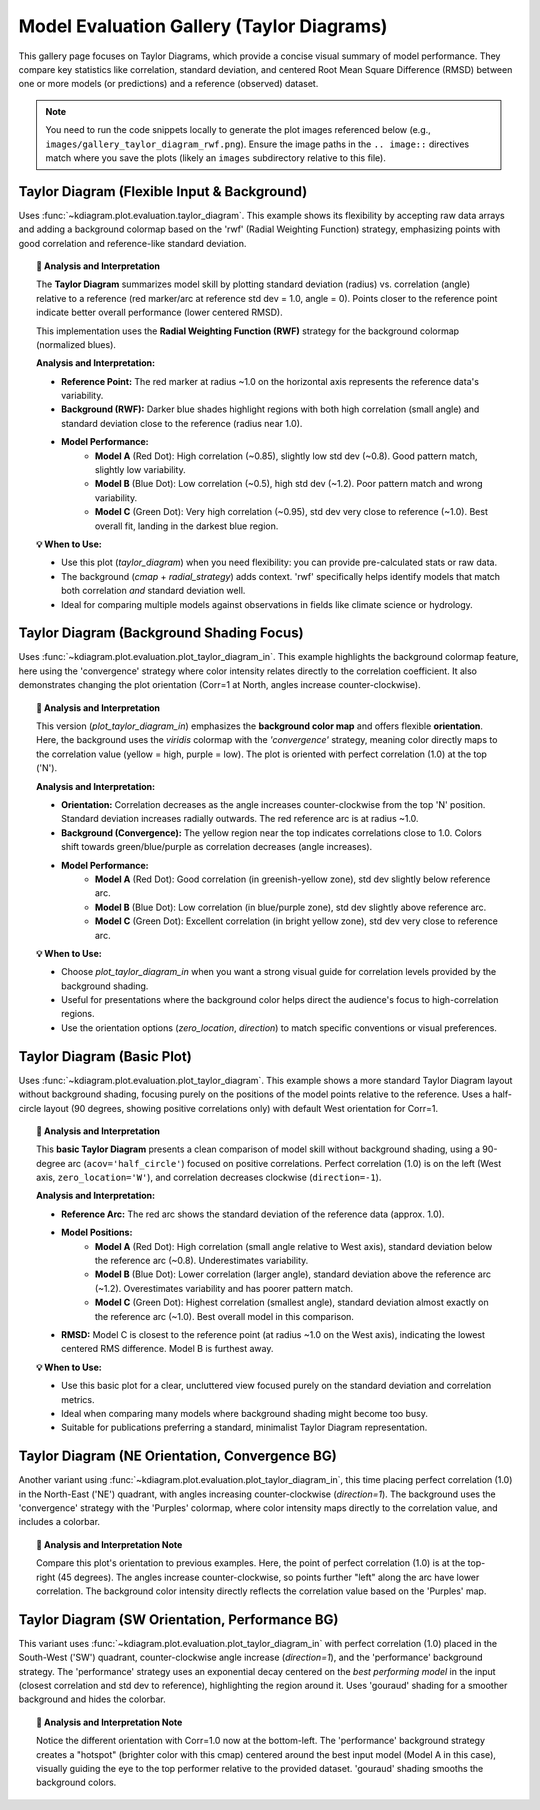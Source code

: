 .. _gallery_evaluation:

=============================================
Model Evaluation Gallery (Taylor Diagrams)
=============================================

This gallery page focuses on Taylor Diagrams, which provide a concise
visual summary of model performance. They compare key statistics like
correlation, standard deviation, and centered Root Mean Square Difference
(RMSD) between one or more models (or predictions) and a reference
(observed) dataset.

.. note::
   You need to run the code snippets locally to generate the plot
   images referenced below (e.g., ``images/gallery_taylor_diagram_rwf.png``).
   Ensure the image paths in the ``.. image::`` directives match where
   you save the plots (likely an ``images`` subdirectory relative to
   this file).


.. _gallery_plot_taylor_diagram_flexible: # Label specific to this plot

----------------------------------------------
Taylor Diagram (Flexible Input & Background)
----------------------------------------------

Uses :func:`~kdiagram.plot.evaluation.taylor_diagram`. This example
shows its flexibility by accepting raw data arrays and adding a
background colormap based on the 'rwf' (Radial Weighting Function)
strategy, emphasizing points with good correlation and reference-like
standard deviation.

.. code-block:: python
   :linenos:

   # Assuming plot functions are in kd.plot.evaluation
   import kdiagram.plot.evaluation as kde
   import numpy as np
   import matplotlib.pyplot as plt

   # --- Data Generation ---
   np.random.seed(101)
   n_points = 150
   reference = np.random.normal(0, 1.0, n_points) # Ref std dev approx 1.0

   # Model A: High correlation, slightly lower std dev
   pred_a = reference * 0.8 + np.random.normal(0, 0.4, n_points)
   # Model B: Lower correlation, higher std dev
   pred_b = reference * 0.5 + np.random.normal(0, 1.1, n_points)
   # Model C: Good correlation, similar std dev
   pred_c = reference * 0.95 + np.random.normal(0, 0.3, n_points)

   y_preds = [pred_a, pred_b, pred_c]
   names = ["Model A", "Model B", "Model C"]

   # --- Plotting ---
   kde.taylor_diagram(
       y_preds=y_preds,
       reference=reference,
       names=names,
       cmap='Blues',             # Add background shading
       radial_strategy='rwf',    # Use RWF strategy for background
       norm_c=True,              # Normalize background colors
       title='Gallery: Taylor Diagram (RWF Background)',
       # Save the plot (adjust path relative to this file)
       savefig="images/gallery_taylor_diagram_rwf.png"
   )
   plt.close()

.. image:: ../images/gallery_taylor_diagram_rwf.png
   :alt: Taylor Diagram with RWF Background Example
   :align: center
   :width: 80%

.. topic:: 🧠 Analysis and Interpretation
   :class: hint

   The **Taylor Diagram** summarizes model skill by plotting
   standard deviation (radius) vs. correlation (angle) relative
   to a reference (red marker/arc at reference std dev = 1.0,
   angle = 0). Points closer to the reference point indicate
   better overall performance (lower centered RMSD).

   This implementation uses the **Radial Weighting Function (RWF)**
   strategy for the background colormap (normalized blues).

   **Analysis and Interpretation:**

   * **Reference Point:** The red marker at radius ~1.0 on the
     horizontal axis represents the reference data's variability.
   * **Background (RWF):** Darker blue shades highlight regions
     with both high correlation (small angle) and standard
     deviation close to the reference (radius near 1.0).
   * **Model Performance:**
       * **Model A** (Red Dot): High correlation (~0.85), slightly
         low std dev (~0.8). Good pattern match, slightly low variability.
       * **Model B** (Blue Dot): Low correlation (~0.5), high std
         dev (~1.2). Poor pattern match and wrong variability.
       * **Model C** (Green Dot): Very high correlation (~0.95),
         std dev very close to reference (~1.0). Best overall fit,
         landing in the darkest blue region.

   **💡 When to Use:**

   * Use this plot (`taylor_diagram`) when you need flexibility:
     you can provide pre-calculated stats or raw data.
   * The background (`cmap` + `radial_strategy`) adds context.
     'rwf' specifically helps identify models that match both
     correlation *and* standard deviation well.
   * Ideal for comparing multiple models against observations in
     fields like climate science or hydrology.

.. raw:: html

    <hr>

.. _gallery_plot_taylor_diagram_background_shading_focus: 

-------------------------------------------
Taylor Diagram (Background Shading Focus)
-------------------------------------------

Uses :func:`~kdiagram.plot.evaluation.plot_taylor_diagram_in`. This
example highlights the background colormap feature, here using the
'convergence' strategy where color intensity relates directly to the
correlation coefficient. It also demonstrates changing the plot
orientation (Corr=1 at North, angles increase counter-clockwise).

.. code-block:: python
   :linenos:

   import kdiagram.plot.evaluation as kde
   import numpy as np
   import matplotlib.pyplot as plt

   # --- Data Generation (reusing from previous example) ---
   np.random.seed(101)
   n_points = 150
   reference = np.random.normal(0, 1.0, n_points)
   pred_a = reference * 0.8 + np.random.normal(0, 0.4, n_points)
   pred_b = reference * 0.5 + np.random.normal(0, 1.1, n_points)
   pred_c = reference * 0.95 + np.random.normal(0, 0.3, n_points)
   y_preds = [pred_a, pred_b, pred_c]
   names = ["Model A", "Model B", "Model C"]

   # --- Plotting ---
   kde.plot_taylor_diagram_in(
       *y_preds,                     # Pass predictions as separate args
       reference=reference,
       names=names,
       radial_strategy='convergence',# Background color shows correlation
       cmap='viridis',
       zero_location='N',            # Place Corr=1 at the Top (North)
       direction=1,                  # Counter-clockwise angles
       cbar=True,                    # Show colorbar for correlation
       title='Gallery: Taylor Diagram (Correlation Background, N-oriented)',
       # Save the plot (adjust path relative to this file)
       savefig="images/gallery_taylor_diagram_in_conv.png"
   )
   plt.close()

.. image:: ../images/gallery_taylor_diagram_in_conv.png
   :alt: Taylor Diagram with Correlation Background Example
   :align: center
   :width: 80%

.. topic:: 🧠 Analysis and Interpretation
   :class: hint

   This version (`plot_taylor_diagram_in`) emphasizes the
   **background color map** and offers flexible **orientation**.
   Here, the background uses the `viridis` colormap with the
   `'convergence'` strategy, meaning color directly maps to the
   correlation value (yellow = high, purple = low). The plot is
   oriented with perfect correlation (1.0) at the top ('N').

   **Analysis and Interpretation:**

   * **Orientation:** Correlation decreases as the angle increases
     counter-clockwise from the top 'N' position. Standard
     deviation increases radially outwards. The red reference arc is
     at radius ~1.0.
   * **Background (Convergence):** The yellow region near the top
     indicates correlations close to 1.0. Colors shift towards
     green/blue/purple as correlation decreases (angle increases).
   * **Model Performance:**
       * **Model A** (Red Dot): Good correlation (in greenish-yellow
         zone), std dev slightly below reference arc.
       * **Model B** (Blue Dot): Low correlation (in blue/purple
         zone), std dev slightly above reference arc.
       * **Model C** (Green Dot): Excellent correlation (in bright
         yellow zone), std dev very close to reference arc.

   **💡 When to Use:**

   * Choose `plot_taylor_diagram_in` when you want a strong visual
     guide for correlation levels provided by the background shading.
   * Useful for presentations where the background color helps direct
     the audience's focus to high-correlation regions.
   * Use the orientation options (`zero_location`, `direction`) to
     match specific conventions or visual preferences.

.. raw:: html

    <hr>


.. _gallery_plot_taylor_diagram_basic: 

-----------------------------
Taylor Diagram (Basic Plot)
-----------------------------

Uses :func:`~kdiagram.plot.evaluation.plot_taylor_diagram`. This
example shows a more standard Taylor Diagram layout without
background shading, focusing purely on the positions of the model
points relative to the reference. Uses a half-circle layout (90
degrees, showing positive correlations only) with default West
orientation for Corr=1.

.. code-block:: python
   :linenos:

   import kdiagram.plot.evaluation as kde
   import numpy as np
   import matplotlib.pyplot as plt

   # --- Data Generation (reusing from previous example) ---
   np.random.seed(101)
   n_points = 150
   reference = np.random.normal(0, 1.0, n_points)
   pred_a = reference * 0.8 + np.random.normal(0, 0.4, n_points)
   pred_b = reference * 0.5 + np.random.normal(0, 1.1, n_points)
   pred_c = reference * 0.95 + np.random.normal(0, 0.3, n_points)
   y_preds = [pred_a, pred_b, pred_c]
   names = ["Model A", "Model B", "Model C"]

   # --- Plotting ---
   kde.plot_taylor_diagram(
       *y_preds,
       reference=reference,
       names=names,
       acov='half_circle',      # Use 90-degree layout
       zero_location='W',       # Place Corr=1 at the Left (West)
       direction=-1,            # Clockwise angles
       title='Gallery: Basic Taylor Diagram (Half Circle)',
       # Save the plot (adjust path relative to this file)
       savefig="images/gallery_taylor_diagram_basic.png"
   )
   plt.close()

.. image:: ../images/gallery_taylor_diagram_basic.png
   :alt: Basic Taylor Diagram Example
   :align: center
   :width: 80%

.. topic:: 🧠 Analysis and Interpretation
   :class: hint

   This **basic Taylor Diagram** presents a clean comparison of model
   skill without background shading, using a 90-degree arc
   (``acov='half_circle'``) focused on positive correlations. Perfect
   correlation (1.0) is on the left (West axis, ``zero_location='W'``),
   and correlation decreases clockwise (``direction=-1``).

   **Analysis and Interpretation:**

   * **Reference Arc:** The red arc shows the standard deviation of
     the reference data (approx. 1.0).
   * **Model Positions:**
       * **Model A** (Red Dot): High correlation (small angle relative
         to West axis), standard deviation below the reference arc
         (~0.8). Underestimates variability.
       * **Model B** (Blue Dot): Lower correlation (larger angle),
         standard deviation above the reference arc (~1.2).
         Overestimates variability and has poorer pattern match.
       * **Model C** (Green Dot): Highest correlation (smallest angle),
         standard deviation almost exactly on the reference arc (~1.0).
         Best overall model in this comparison.
   * **RMSD:** Model C is closest to the reference point (at radius
     ~1.0 on the West axis), indicating the lowest centered RMS
     difference. Model B is furthest away.

   **💡 When to Use:**

   * Use this basic plot for a clear, uncluttered view focused purely
     on the standard deviation and correlation metrics.
   * Ideal when comparing many models where background shading might
     become too busy.
   * Suitable for publications preferring a standard, minimalist
     Taylor Diagram representation.
    

.. raw:: html

    <hr> 

.. _gallery_plot_taylor_diagram_in_variant1: 

-----------------------------------------------------
Taylor Diagram (NE Orientation, Convergence BG)
-----------------------------------------------------

Another variant using :func:`~kdiagram.plot.evaluation.plot_taylor_diagram_in`,
this time placing perfect correlation (1.0) in the North-East ('NE')
quadrant, with angles increasing counter-clockwise (`direction=1`).
The background uses the 'convergence' strategy with the 'Purples'
colormap, where color intensity maps directly to the correlation
value, and includes a colorbar.

.. code-block:: python
   :linenos:

   import kdiagram.plot.evaluation as kde
   import numpy as np
   import matplotlib.pyplot as plt

   # --- Data Generation (using same data as previous examples) ---
   np.random.seed(42) # Use same seed for consistency if desired
   reference = np.random.normal(0, 1, 100)
   y_preds = [
       reference + np.random.normal(0, 0.3, 100), # Model A (close)
       reference * 0.9 + np.random.normal(0, 0.8, 100) # Model B (worse corr/std)
   ]
   names = ['Model A', 'Model B']

   # --- Plotting ---
   kde.plot_taylor_diagram_in(
       *y_preds,
       reference=reference,
       names=names,
       acov='half_circle', # 90 degree span
       zero_location='NE', # Corr = 1.0 at North-East
       direction=1,        # Angles increase counter-clockwise
       fig_size=(8, 8),
       cbar=True,          # Show colorbar for correlation
       cmap='Purples',       # Use Purples colormap for background
       radial_strategy='convergence', # Color based on correlation
       title='Gallery: Taylor Diagram (NE, CCW, Convergence BG)',
       # Save the plot (adjust path relative to this file)
       savefig="images/gallery_taylor_diagram_in_ne_ccw_conv.png"
   )
   plt.close()

.. image:: ../images/gallery_taylor_diagram_in_ne_ccw_conv.png
   :alt: Taylor Diagram NE Orientation Convergence BG Example
   :align: center
   :width: 80%

.. topic:: 🧠 Analysis and Interpretation Note
    :class: hint

    Compare this plot's orientation to previous examples. Here, the
    point of perfect correlation (1.0) is at the top-right (45 degrees).
    The angles increase counter-clockwise, so points further "left"
    along the arc have lower correlation. The background color intensity
    directly reflects the correlation value based on the 'Purples' map.


.. raw:: html

    <hr>

.. _gallery_plot_taylor_diagram_in_variant2: 

------------------------------------------------------
Taylor Diagram (SW Orientation, Performance BG)
------------------------------------------------------

This variant uses :func:`~kdiagram.plot.evaluation.plot_taylor_diagram_in`
with perfect correlation (1.0) placed in the South-West ('SW')
quadrant, counter-clockwise angle increase (`direction=1`), and the
'performance' background strategy. The 'performance' strategy uses an
exponential decay centered on the *best performing model* in the input
(closest correlation and std dev to reference), highlighting the region
around it. Uses 'gouraud' shading for a smoother background and hides
the colorbar.

.. code-block:: python
   :linenos:

   import kdiagram.plot.evaluation as kde
   import numpy as np
   import matplotlib.pyplot as plt

   # --- Data Generation (using same data as previous examples) ---
   np.random.seed(42) # Use same seed for consistency
   reference = np.random.normal(0, 1, 100)
   y_preds = [
       reference + np.random.normal(0, 0.3, 100), # Model A (close)
       reference * 0.9 + np.random.normal(0, 0.8, 100) # Model B (worse corr/std)
   ]
   names = ['Model A', 'Model B']

   # --- Plotting ---
   kde.plot_taylor_diagram_in(
       *y_preds,
       reference=reference,
       names=names,
       acov='half_circle',     # 90 degree span
       zero_location='SW',     # Corr = 1.0 at South-West
       direction=1,            # Angles increase counter-clockwise
       fig_size=(8, 8),
       cbar=False,             # Hide colorbar
       cmap='twilight_shifted',# Use a cyclic map 
       shading='gouraud',      # Smoother shading
       radial_strategy='performance', # Color based on best model proximity
       title='Gallery: Taylor Diagram (SW, CCW, Performance BG)',
       # Save the plot (adjust path relative to this file)
       savefig="images/gallery_taylor_diagram_in_sw_ccw_perf.png"
   )
   plt.close()

.. image:: ../images/gallery_taylor_diagram_in_sw_ccw_perf.png
   :alt: Taylor Diagram SW Orientation Performance BG Example
   :align: center
   :width: 80%

.. topic:: 🧠 Analysis and Interpretation Note
    :class: hint

    Notice the different orientation with Corr=1.0 now at the bottom-left.
    The 'performance' background strategy creates a "hotspot" (brighter
    color with this cmap) centered around the best input model (Model A in
    this case), visually guiding the eye to the top performer relative
    to the provided dataset. 'gouraud' shading smooths the background
    colors.